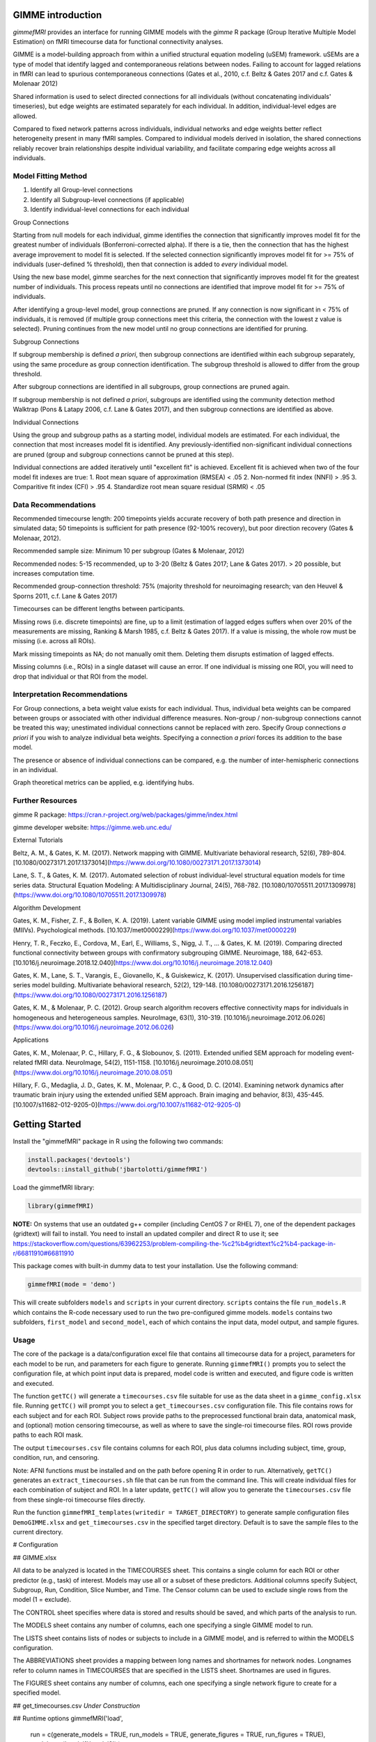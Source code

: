 GIMME introduction
=============

*gimmefMRI* provides an interface for running GIMME models with the *gimme* R package (Group Iterative Multiple Model Estimation) on fMRI timecourse data for functional connectivity analyses. 

GIMME is a model-building approach from within a unified structural equation modeling (uSEM) framework. uSEMs are a type of model that identify lagged and contemporaneous relations between nodes. Failing to account for lagged relations in fMRI can lead to spurious contemporaneous connections (Gates et al., 2010, c.f. Beltz & Gates 2017 and c.f. Gates & Molenaar 2012)

Shared information is used to select directed connections for all individuals (without concatenating individuals' timeseries), but edge weights are estimated separately for each individual. In addition, individual-level edges are allowed. 

Compared to fixed network patterns across individuals, individual networks and edge weights better reflect heterogeneity present in many fMRI samples. Compared to individual models derived in isolation, the shared connections reliably recover brain relationships despite individual variability, and facilitate comparing edge weights across all individuals.

.. _modelfitting:

Model Fitting Method
-----------

1. Identify all Group-level connections
2. Identify all Subgroup-level connections (if applicable)
3. Identify individual-level connections for each individual

Group Connections

Starting from null models for each individual, gimme identifies the connection that significantly improves model fit for the greatest number of individuals (Bonferroni-corrected alpha). If there is a tie, then the connection that has the highest average improvement to model fit is selected. If the selected connection significantly improves model fit for >= 75% of individuals (user-defined % threshold), then that connection is added to *every* individual model.

Using the new base model, gimme searches for the next connection that significantly improves model fit for the greatest number of individuals. This process repeats until no connections are identified that improve model fit for >= 75% of individuals.

After identifying a group-level model, group connections are pruned. If any connection is now significant in < 75% of individuals, it is removed (if multiple group connections meet this criteria, the connection with the lowest z value is selected). Pruning continues from the new model until no group connections are identified for pruning.

Subgroup Connections

If subgroup membership is defined *a priori*, then subgroup connections are identified within each subgroup separately, using the same procedure as group connection identification. The subgroup threshold is allowed to differ from the group threshold. 

After subgroup connections are identified in all subgroups, group connections are pruned again.

If subgroup membership is not defined *a priori*, subgroups are identified using the community detection method Walktrap (Pons & Latapy 2006, c.f. Lane & Gates 2017), and then subgroup connections are identified as above.

Individual Connections

Using the group and subgroup paths as a starting model, individual models are estimated. For each individual, the connection that most increases model fit is identified. Any previously-identified non-significant individual connections are pruned (group and subgroup connections cannot be pruned at this step). 

Individual connections are added iteratively until "excellent fit" is achieved. Excellent fit is achieved when two of the four model fit indexes are true:
1. Root mean square of approximation (RMSEA) < .05
2. Non-normed fit index (NNFI) > .95
3. Comparitive fit index (CFI) > .95
4. Standardize root mean square residual (SRMR) < .05

.. _data:

Data Recommendations
------------

Recommended timecourse length: 200 timepoints yields accurate recovery of both path presence and direction in simulated data; 50 timepoints is sufficient for path presence (92-100% recovery), but poor direction recovery (Gates & Molenaar, 2012).

Recommended sample size: Minimum 10 per subgroup (Gates & Molenaar, 2012)

Recommended nodes: 5-15 recommended, up to 3-20 (Beltz & Gates 2017; Lane & Gates 2017). > 20 possible, but increases computation time.

Recommended group-connection threshold: 75% (majority threshold for neuroimaging research; van den Heuvel & Sporns 2011, c.f. Lane & Gates 2017)

Timecourses can be different lengths between participants.

Missing rows (i.e. discrete timepoints) are fine, up to a limit (estimation of lagged edges suffers when over 20% of the measurements are missing, Ranking & Marsh 1985, c.f. Beltz & Gates 2017). If a value is missing, the whole row must be missing (i.e. across all ROIs). 

Mark missing timepoints as NA; do not manually omit them. Deleting them disrupts estimation of lagged effects.

Missing columns (i.e., ROIs) in a single dataset will cause an error. If one individual is missing one ROI, you will need to drop that individual or that ROI from the model.

.. _interpretation:

Interpretation Recommendations
---------------

For Group connections, a beta weight value exists for each individual. Thus, individual beta weights can be compared between groups or associated with other individual difference measures. Non-group / non-subgroup connections cannot be treated this way; unestimated individual connections cannot be replaced with zero. Specify Group connections *a priori* if you wish to analyze individual beta weights. Specifying a connection *a priori* forces its addition to the base model.

The presence or absence of individual connections can be compared, e.g. the number of inter-hemispheric connections in an individual.

Graph theoretical metrics can be applied, e.g. identifying hubs.

.. _resources:

Further Resources
-----------

gimme R package: https://cran.r-project.org/web/packages/gimme/index.html

gimme developer website: https://gimme.web.unc.edu/


External Tutorials

Beltz, A. M., & Gates, K. M. (2017). Network mapping with GIMME. Multivariate behavioral research, 52(6), 789-804. [10.1080/00273171.2017.1373014](https://www.doi.org/10.1080/00273171.2017.1373014)

Lane, S. T., & Gates, K. M. (2017). Automated selection of robust individual-level structural equation models for time series data. Structural Equation Modeling: A Multidisciplinary Journal, 24(5), 768-782. [10.1080/10705511.2017.1309978](https://www.doi.org/10.1080/10705511.2017.1309978)

Algorithm Development

Gates, K. M., Fisher, Z. F., & Bollen, K. A. (2019). Latent variable GIMME using model implied instrumental variables (MIIVs). Psychological methods. [10.1037/met0000229](https://www.doi.org/10.1037/met0000229)

Henry, T. R., Feczko, E., Cordova, M., Earl, E., Williams, S., Nigg, J. T., … & Gates, K. M. (2019). Comparing directed functional connectivity between groups with confirmatory subgrouping GIMME. Neuroimage, 188, 642-653. [10.1016/j.neuroimage.2018.12.040](https://www.doi.org/10.1016/j.neuroimage.2018.12.040)

Gates, K. M., Lane, S. T., Varangis, E., Giovanello, K., & Guiskewicz, K. (2017). Unsupervised classification during time-series model building. Multivariate behavioral research, 52(2), 129-148. [10.1080/00273171.2016.1256187](https://www.doi.org/10.1080/00273171.2016.1256187)

Gates, K. M., & Molenaar, P. C. (2012). Group search algorithm recovers effective connectivity maps for individuals in homogeneous and heterogeneous samples. NeuroImage, 63(1), 310-319. [10.1016/j.neuroimage.2012.06.026](https://www.doi.org/10.1016/j.neuroimage.2012.06.026)

Applications

Gates, K. M., Molenaar, P. C., Hillary, F. G., & Slobounov, S. (2011). Extended unified SEM approach for modeling event-related fMRI data. NeuroImage, 54(2), 1151-1158. [10.1016/j.neuroimage.2010.08.051](https://www.doi.org/10.1016/j.neuroimage.2010.08.051)

Hillary, F. G., Medaglia, J. D., Gates, K. M., Molenaar, P. C., & Good, D. C. (2014). Examining network dynamics after traumatic brain injury using the extended unified SEM approach. Brain imaging and behavior, 8(3), 435-445. [10.1007/s11682-012-9205-0](https://www.doi.org/10.1007/s11682-012-9205-0)

.. _start:

Getting Started
==============

Install the "gimmefMRI" package in R using the following two commands:

.. code-block:: console

    install.packages('devtools')
    devtools::install_github('jbartolotti/gimmefMRI')

Load the gimmefMRI library: 

.. code-block:: console

    library(gimmefMRI)

**NOTE:** On systems that use an outdated g++ compiler (including CentOS 7 or RHEL 7), one of the dependent packages (gridtext) will fail to install. You need to install an updated compiler and direct R to use it; see https://stackoverflow.com/questions/63962253/problem-compiling-the-%c2%b4gridtext%c2%b4-package-in-r/66811910#66811910


This package comes with built-in dummy data to test your installation. Use the following command: 

.. code-block:: console

    gimmefMRI(mode = 'demo')

This will create subfolders ``models`` and ``scripts`` in your current directory. ``scripts`` contains the file ``run_models.R`` which contains the R-code necessary used to run the two pre-configured gimme models. ``models`` contains two subfolders, ``first_model`` and ``second_model``, each of which contains the input data, model output, and sample figures.

.. _gimmeusage:

Usage
------------

The core of the package is a data/configuration excel file that contains all timecourse data for a project, parameters for each model to be run, and parameters for each figure to generate. Running ``gimmefMRI()`` prompts you to select the configuration file, at which point input data is prepared, model code is written and executed, and figure code is written and executed. 

The function ``getTC()`` will generate a ``timecourses.csv`` file suitable for use as the data sheet in a ``gimme_config.xlsx`` file. Running ``getTC()`` will prompt you to select a ``get_timecourses.csv`` configuration file. This file contains rows for each subject and for each ROI. Subject rows provide paths to the preprocessed functional brain data, anatomical mask, and (optional) motion censoring timecourse, as well as where to save the single-roi timecourse files. ROI rows provide paths to each ROI mask. 

The output ``timecourses.csv`` file contains columns for each ROI, plus data columns including subject, time, group, condition, run, and censoring.

Note: AFNI functions must be installed and on the path before opening R in order to run. Alternatively, ``getTC()`` generates an ``extract_timecourses.sh`` file that can be run from the command line. This will create individual files for each combination of subject and ROI. In a later update, ``getTC()`` will allow you to generate the ``timecourses.csv`` file from these single-roi timecourse files directly.

Run the function ``gimmefMRI_templates(writedir = TARGET_DIRECTORY)`` to generate sample configuration files ``DemoGIMME.xlsx`` and ``get_timecourses.csv`` in the specified target directory. Default is to save the sample files to the current directory. 


# Configuration

## GIMME.xlsx

All data to be analyzed is located in the TIMECOURSES sheet. This contains a single column for each ROI or other predictor (e.g., task) of interest. Models may use all or a subset of these predictors. Additional columns specify Subject, Subgroup, Run, Condition, Slice Number, and Time. The Censor column can be used to exclude single rows from the model (1 = exclude). 

The CONTROL sheet specifies where data is stored and results should be saved, and which parts of the analysis to run.

The MODELS sheet contains any number of columns, each one specifying a single GIMME model to run.

The LISTS sheet contains lists of nodes or subjects to include in a GIMME model, and is referred to within the MODELS configuration.

The ABBREVIATIONS sheet provides a mapping between long names and shortnames for network nodes. Longnames refer to column names in TIMECOURSES that are specified in the LISTS sheet. Shortnames are used in figures.

The FIGURES sheet contains any number of columns, each one specifying a single network figure to create for a specified model.

## get_timecourses.csv
*Under Construction*

## Runtime options
gimmefMRI('load', 
  run = c(generate_models = TRUE, run_models = TRUE, generate_figures = TRUE, run_figures = TRUE),
  models = c('model1','model2')
  )

The first argument is the path to the `GIMME.xlsx` configuration file. Default is `load` to prompt the user for the file location interactively. `demo` runs using a built-in 

Use the `run` option to specify steps to run or skip. Overrides values in the CONTROL sheet.

Use the `models` option to specify models to run for each step. Default: run all models listed in the MODELS sheet.
